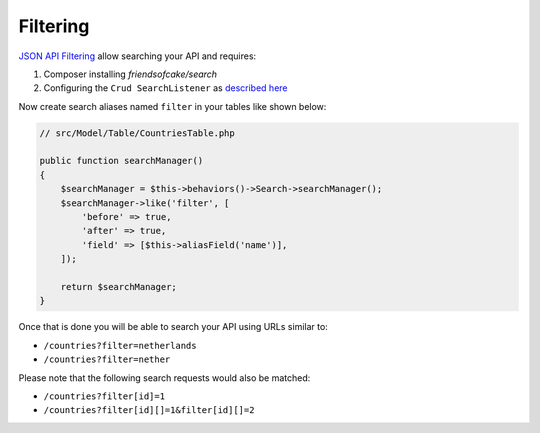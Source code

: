 Filtering
=========

`JSON API Filtering <http://jsonapi.org/format/#fetching-filtering>`_
allow searching your API and requires:

1. Composer installing `friendsofcake/search`
2. Configuring the ``Crud SearchListener`` as `described here <http://crud.readthedocs.io/en/latest/listeners/search.html>`_

Now create search aliases named ``filter`` in your tables like shown below:

.. code-block:: phpinline

  // src/Model/Table/CountriesTable.php

  public function searchManager()
  {
      $searchManager = $this->behaviors()->Search->searchManager();
      $searchManager->like('filter', [
          'before' => true,
          'after' => true,
          'field' => [$this->aliasField('name')],
      ]);

      return $searchManager;
  }

Once that is done you will be able to search your API using URLs similar to:

- ``/countries?filter=netherlands``
- ``/countries?filter=nether``

Please note that the following search requests would also be matched:

- ``/countries?filter[id]=1``
- ``/countries?filter[id][]=1&filter[id][]=2``
